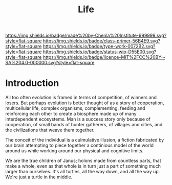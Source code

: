 #   -*- mode: org; fill-column: 60 -*-

#+TITLE: Life
#+STARTUP: showall
#+TOC: headlines 4
#+PROPERTY: filename
:PROPERTIES:
:CUSTOM_ID: 
:Name:      /home/deerpig/proj/chenla/manifesto/manifesto-life.org
:Created:   2017-10-20T08:15@Prek Leap (11.642600N-104.919210W)
:ID:        563bceff-86c9-4e71-84c1-a68e4a949626
:VER:       561734171.446045487
:GEO:       48P-491193-1287029-15
:BXID:      proj:LQR3-4347
:Class:     primer
:Type:      work
:Status:    wip
:Licence:   MIT/CC BY-SA 4.0
:END:

[[https://img.shields.io/badge/made%20by-Chenla%20Institute-999999.svg?style=flat-square]] 
[[https://img.shields.io/badge/class-primer-56B4E9.svg?style=flat-square]]
[[https://img.shields.io/badge/type-work-0072B2.svg?style=flat-square]]
[[https://img.shields.io/badge/status-wip-D55E00.svg?style=flat-square]]
[[https://img.shields.io/badge/licence-MIT%2FCC%20BY--SA%204.0-000000.svg?style=flat-square]]


* Introduction

All too often evolution is framed in terms of competition, of winners
and losers.  But perhaps evolution is better thought of as a story of
cooperation, multicellular life, complex organisms, complementing,
feeding and reinforcing each other to create a biosphere made up of
many interdependent ecosystems.  Man is a success story only because
of cooperation, of small bands of hunter gatherers, of villages and
cities, and the civilizations that weave them together.

The conceit of the individual is a culmulative illusion, a fiction
fabricated by our brain attempting to piece together a continious
model of the world around us while working around our physical and
cognitive limits.

We are the true children of Janus; holons made from countless parts,
that make a whole, even as that whole is in turn just a part of
something much larger than ourselves.  It's all turtles, all the way
down, and all the way up.  We're just a turtle in the middle.
